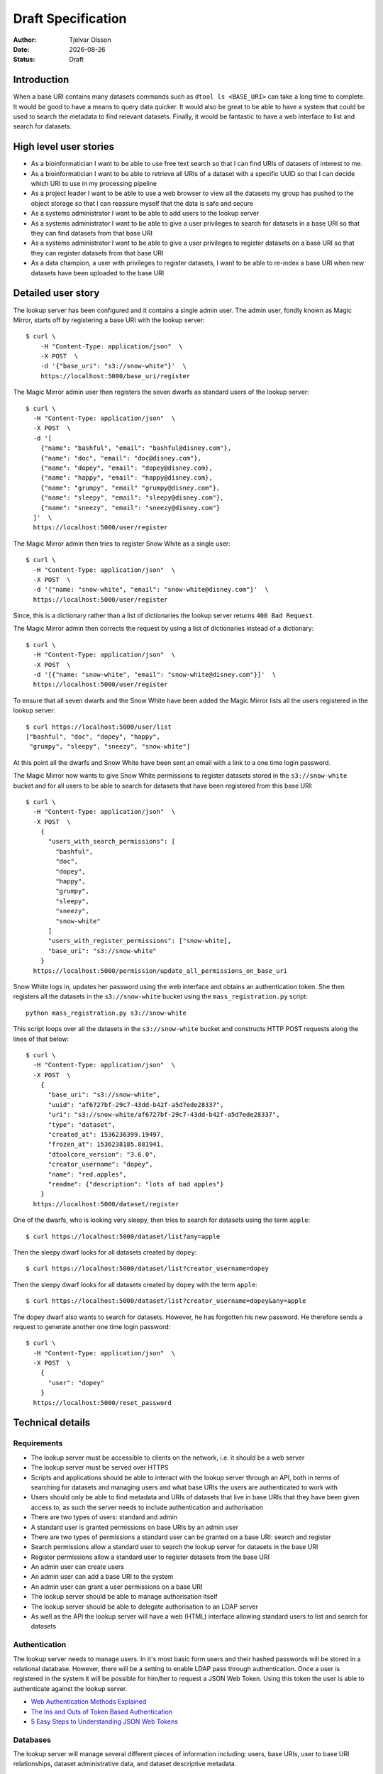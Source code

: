 Draft Specification
===================

.. |date| date::

:Author: Tjelvar Olsson
:Date: |date|
:Status: Draft

Introduction
------------

When a base URI contains many datasets commands such as ``dtool ls <BASE_URI>``
can take a long time to complete. It would be good to have a means to query
data quicker.  It would also be great to be able to have a system that
could be used to search the metadata to find relevant datasets.
Finally, it would be fantastic to have a web interface to list and search for
datasets.

High level user stories
-----------------------

- As a bioinformatician I want to be able to use free text search so that I can
  find URIs of datasets of interest to me.
- As a bioinformatician I want to be able to retrieve all URIs of a dataset with
  a specific UUID so that I can decide which URI to use in my processing pipeline
- As a project leader I want to be able to use a web browser to view all the
  datasets my group has pushed to the object storage so that I can
  reassure myself that the data is safe and secure
- As a systems administrator I want to be able to add users to the lookup server
- As a systems administrator I want to be able to give a user
  privileges to search for datasets in a base URI so that they can find datasets
  from that base URI
- As a systems administrator I want to be able to give a user
  privileges to register datasets on a base URI so that they can register
  datasets from that base URI
- As a data champion, a user with privileges to register datasets, I want to be
  able to re-index a base URI when new datasets have been uploaded to the base
  URI

Detailed user story
-------------------

The lookup server has been configured and it contains a single admin user.  The
admin user, fondly known as Magic Mirror,  starts off by registering a base
URI with the lookup server::

    $ curl \
        -H "Content-Type: application/json"  \
        -X POST  \
        -d '{"base_uri": "s3://snow-white"}'  \
        https://localhost:5000/base_uri/register

The Magic Mirror admin user then registers the seven dwarfs as standard users
of the lookup server::

    $ curl \
      -H "Content-Type: application/json"  \
      -X POST  \
      -d '[
        {"name": "bashful", "email": "bashful@disney.com"}, 
        {"name": "doc", "email": "doc@disney.com"},
        {"name": "dopey", "email": "dopey@disney.com},
        {"name": "happy", "email": "happy@disney.com},
        {"name": "grumpy", "email" "grumpy@disney.com"},
        {"name": "sleepy", "email": "sleepy@disney.com"},
        {"name": "sneezy", "email": "sneezy@disney.com"}
      ]'  \
      https://localhost:5000/user/register

The Magic Mirror admin then tries to register Snow White as a single user::

    $ curl \
      -H "Content-Type: application/json"  \
      -X POST  \
      -d '{"name: "snow-white", "email": "snow-white@disney.com"}'  \
      https://localhost:5000/user/register

Since, this is a dictionary rather than a list of dictionaries the lookup
server returns ``400 Bad Request``.

The Magic Mirror admin then corrects the request by using a list of
dictionaries instead of a dictionary::

    $ curl \
      -H "Content-Type: application/json"  \
      -X POST  \
      -d '[{"name: "snow-white", "email": "snow-white@disney.com"}]'  \
      https://localhost:5000/user/register

To ensure that all seven dwarfs and the Snow White have been added the Magic
Mirror lists all the users registered in the lookup server::

    $ curl https://localhost:5000/user/list
    ["bashful", "doc", "dopey", "happy",
     "grumpy", "sleepy", "sneezy", "snow-white"]

At this point all the dwarfs and Snow White have been sent an email with a link
to a one time login password.

The Magic Mirror now wants to give Snow White permissions to register datasets
stored in the ``s3://snow-white`` bucket and for all users to be able to search
for datasets that have been registered from this base URI::

    $ curl \
      -H "Content-Type: application/json"  \
      -X POST  \
        {
          "users_with_search_permissions": [
            "bashful",
            "doc",
            "dopey",
            "happy",
            "grumpy",
            "sleepy",
            "sneezy",
            "snow-white"
          ]
          "users_with_register_permissions": ["snow-white],
          "base_uri": "s3://snow-white"
        }
      https://localhost:5000/permission/update_all_permissions_on_base_uri

Snow White logs in, updates her password using the web interface and obtains an
authentication token. She then registers all the datasets in the
``s3://snow-white`` bucket using the ``mass_registration.py`` script::

    python mass_registration.py s3://snow-white

This script loops over all the datasets in the ``s3://snow-white`` bucket and constructs
HTTP POST requests along the lines of that below::

    $ curl \
      -H "Content-Type: application/json"  \
      -X POST  \
        {
          "base_uri": "s3://snow-white",
          "uuid": "af6727bf-29c7-43dd-b42f-a5d7ede28337",
          "uri": "s3://snow-white/af6727bf-29c7-43dd-b42f-a5d7ede28337",
          "type": "dataset",
          "created_at": 1536236399.19497,
          "frozen_at": 1536238185.881941,
          "dtoolcore_version": "3.6.0",
          "creator_username": "dopey",
          "name": "red.apples",
          "readme": {"description": "lots of bad apples"}
        }
      https://localhost:5000/dataset/register

One of the dwarfs, who is looking very sleepy, then tries to search for
datasets using the term ``apple``::

    $ curl https://localhost:5000/dataset/list?any=apple

Then the sleepy dwarf looks for all datasets created by ``dopey``::

    $ curl https://localhost:5000/dataset/list?creator_username=dopey

Then the sleepy dwarf looks for all datasets created by ``dopey`` with the term
``apple``::

    $ curl https://localhost:5000/dataset/list?creator_username=dopey&any=apple

The dopey dwarf also wants to search for datasets. However, he has forgotten his
new password. He therefore sends a request to generate another one time login
password::

    $ curl \
      -H "Content-Type: application/json"  \
      -X POST  \
        {
          "user": "dopey"
        }
      https://localhost:5000/reset_password

.. raw:: pdf

   PageBreak

Technical details
-----------------

Requirements
^^^^^^^^^^^^

- The lookup server must be accessible to clients on the network, i.e. it
  should be a web server
- The lookup server must be served over HTTPS
- Scripts and applications should be able to interact with the lookup server
  through an API, both in terms of searching for datasets and managing users
  and what base URIs the users are authenticated to work with
- Users should only be able to find metadata and URIs of datasets that live in
  base URIs that they have been given access to, as such the server needs to
  include authentication and authorisation
- There are two types of users: standard and admin
- A standard user is granted permissions on base URIs by an admin user
- There are two types of permissions a standard user can be granted on a base URI:
  search and register
- Search permissions allow a standard user to search the lookup server for
  datasets in the base URI
- Register permissions allow a standard user to register datasets from the base URI
- An admin user can create users
- An admin user can add a base URI to the system
- An admin user can grant a user permissions on a base URI
- The lookup server should be able to manage authorisation itself
- The lookup server should be able to delegate authorisation to an LDAP server
- As well as the API the lookup server will have a web (HTML) interface
  allowing standard users to list and search for datasets

Authentication
^^^^^^^^^^^^^^

The lookup server needs to manage users. In it's most basic form users and
their hashed passwords will be stored in a relational database. However, there
will be a setting to enable LDAP pass through authentication. Once a user is
registered in the system it will be possible for him/her to request a JSON Web Token.
Using this token the user is able to authenticate against the lookup server.

- `Web Authentication Methods Explained <https://blog.risingstack.com/web-authentication-methods-explained/>`_
- `The Ins and Outs of Token Based Authentication <https://scotch.io/tutorials/the-ins-and-outs-of-token-based-authentication>`_
- `5 Easy Steps to Understanding JSON Web Tokens <https://medium.com/vandium-software/5-easy-steps-to-understanding-json-web-tokens-jwt-1164c0adfcec>`_

Databases
^^^^^^^^^

The lookup server will manage several different pieces of information
including: users, base URIs, user to base URI relationships, dataset
administrative data, and dataset descriptive metadata.

A relational database, such as MySQL, is the best option for managing
structured data and relationships. As such it will be used to manage:

- Users
- Base URIs
- User to base URI relationships
- Dataset administrative data (base_uri, uuid, uri, created_at,
  frozen_at, dtoolcore_version, creator_username, name)

A NoSQL document database, such as MongoDB, is the best option for managing
unstructured data. As such it will be used to manage:

- Dataset descriptive metadata

Further reading:

- `Hybrid Databases: Combining Relational and NoSQL <https://www.stratoscale.com/blog/dbaas/hybrid-databases-combining-relational-nosql/>`_
- `Should You Use NoSQL Or SQL Db Or Both? <https://medium.com/swlh/should-you-use-nosql-or-sql-db-or-both-349cb26c9add>`_

Python web framworks
^^^^^^^^^^^^^^^^^^^^

There are several popular Python web frameworks including Django, Pyramid and
Flask.

Django is popular because it has built in user management. However, this system
is based on sessions and cookies rather than JSON web token and as such it does
not give much.  Django makes use of its own object relational mapper rather
then the more generic Python library SQLAlchemy. Django does not have any
support for working with other databases such as MongoDB.

Pyramid markets itself as a web framework that can scale from small to big.
It has support for JWT, LDAP, SQLAlchemy, MongoDB. However, it does not have
an out of the box solution for managing users. Also, there seems to be fewer
tutorials and ways to learn about Pyramid than Django and Flask.

Flask markets itself as a micro framework. It seem like the best fit as it supports
JWT, LDAP, SQLAlchemy, MongoDB. Furthermore, it has an extension for user management.
There is plenty of tutorials and documentation describing how to work with Flask.

Initially we will try to use Flask to implement the lookup server. It may be useful
to make use of the tutorials and extensions listed below:

- `JWT authorization in Flask <https://codeburst.io/jwt-authorization-in-flask-c63c1acf4eeb>`_
- `Token-Based Authentication With Flask <https://realpython.com/token-based-authentication-with-flask/>`_
- `Flask-User <https://flask-user.readthedocs.io/en/latest/>`_
- `Flask LDAP3 Login <https://flask-ldap3-login.readthedocs.io/en/latest/>`_
- `Flask-SQLAlchemy <http://flask-sqlalchemy.pocoo.org/2.3/>`_
- `Flask-PyMongo <https://flask-pymongo.readthedocs.io/en/latest/>`_
- `Testing Flask Applications <http://flask.pocoo.org/docs/1.0/testing/>`_

HTTPS
^^^^^

Let’s Encrypt is a free, automated, and open Certificate Authority.

- `How to Secure Apache with Let's Encrypt on CentOS 7 <https://www.digitalocean.com/community/tutorials/how-to-secure-apache-with-let-s-encrypt-on-centos-7>`_
- `Securing NGINX with SSL using Let’s Encrypt on CentOS 7.x <https://osjournal.com/securing-nginx-with-ssl-using-lets-encrypt-on-centos-7-x-18/>`_
- `Let’s Encrypt <https://letsencrypt.org/>`_

Development tools
^^^^^^^^^^^^^^^^^

- `Postman Simplifies API Development <https://www.getpostman.com/>`_

Suggested routes
^^^^^^^^^^^^^^^^

Web application
~~~~~~~~~~~~~~~

``/``:

    HTML web application


Authentication
~~~~~~~~~~~~~~

``/login``:

    POST request to login

``/logout``:

    POST request to logout

Dataset search and lookup
~~~~~~~~~~~~~~~~~~~~~~~~~

``/dataset/lookup/<UUID>``:

    GET request to list locations where the dataset can be found.

``/dataset/search``:

    POST request to list datasets found by search query.


Base URI management
~~~~~~~~~~~~~~~~~~~

``/base_uri/register``:

    POST request to register a base URI. Only admin allowed.

``/base_uri/list``:

    GET request to list all base URIs a user is authorised to search.


Dataset management
~~~~~~~~~~~~~~~~~~

``/dataset/register``:

    POST request to register a dataset. Only admin and data champions allowed.

``/dataset/list``:

    GET request to list all datasets a user is authorised to view.


User management
~~~~~~~~~~~~~~~

``/user/register``:

    POST request to create/register a user. Only admin allowed.

``/user/list``:

    GET request to list all users. Only admin allowed.

``/user/info/<USERNAME>``:

    GET request for user details, including base URIs that the user has been
    given search and register privileges on. Only admin and user in question
    are allowed.

.. raw:: pdf

   PageBreak

Permission management
~~~~~~~~~~~~~~~~~~~~~

``/permission/update_permissions_for_specific_user_on_base_uri``:

    POST to update a specific user's permissions a base URI. Only admin allowed.

    Grant Grumpy search privileges on the snow-white bucket::

        {
           "user": "grumpy",
           "base_uri": "s3://snow-white",
           "permissions": ["search"]
        }

    Grant Sleepy search and register privileges on the snow-white bucket::

        {
          "user": "sleepy",
          "base_uri": "s3://snow-white",
          "permissions": ["search", "register"]
        }

    Revoke all Dopey's  privileges on the snow-white bucket::

        {"user": "dopey", "base_uri": "s3://snow-white", "permissions": []}

    Server responds with ``200 OK`` if successful. Server responds with ``409 Conflict`` if
    either the username or the base URI does not exist in the lookup server.

``/permission/update_all_permissions_on_base_uri``:

    POST to update all permissions on a base URI. Only admin allowed.

    Revoke all users privileges::

        {"users_with_search_permissions": [],
         "users_with_register_permissions": [],
         "base_uri": "s3://snow-white"}

    Give Grumpy, Dopey permission to search and Sleepy permission to register datasets::

        {"users_with_search_permissions": ["grumpy", "dopey"],
         "users_with_register_permissions": ["sleepy"],
         "base_uri": "s3://snow-white"}
